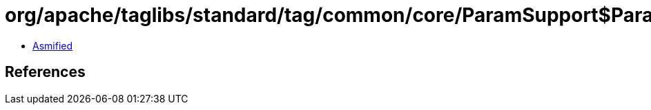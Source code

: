 = org/apache/taglibs/standard/tag/common/core/ParamSupport$ParamManager.class

 - link:ParamSupport$ParamManager-asmified.java[Asmified]

== References

